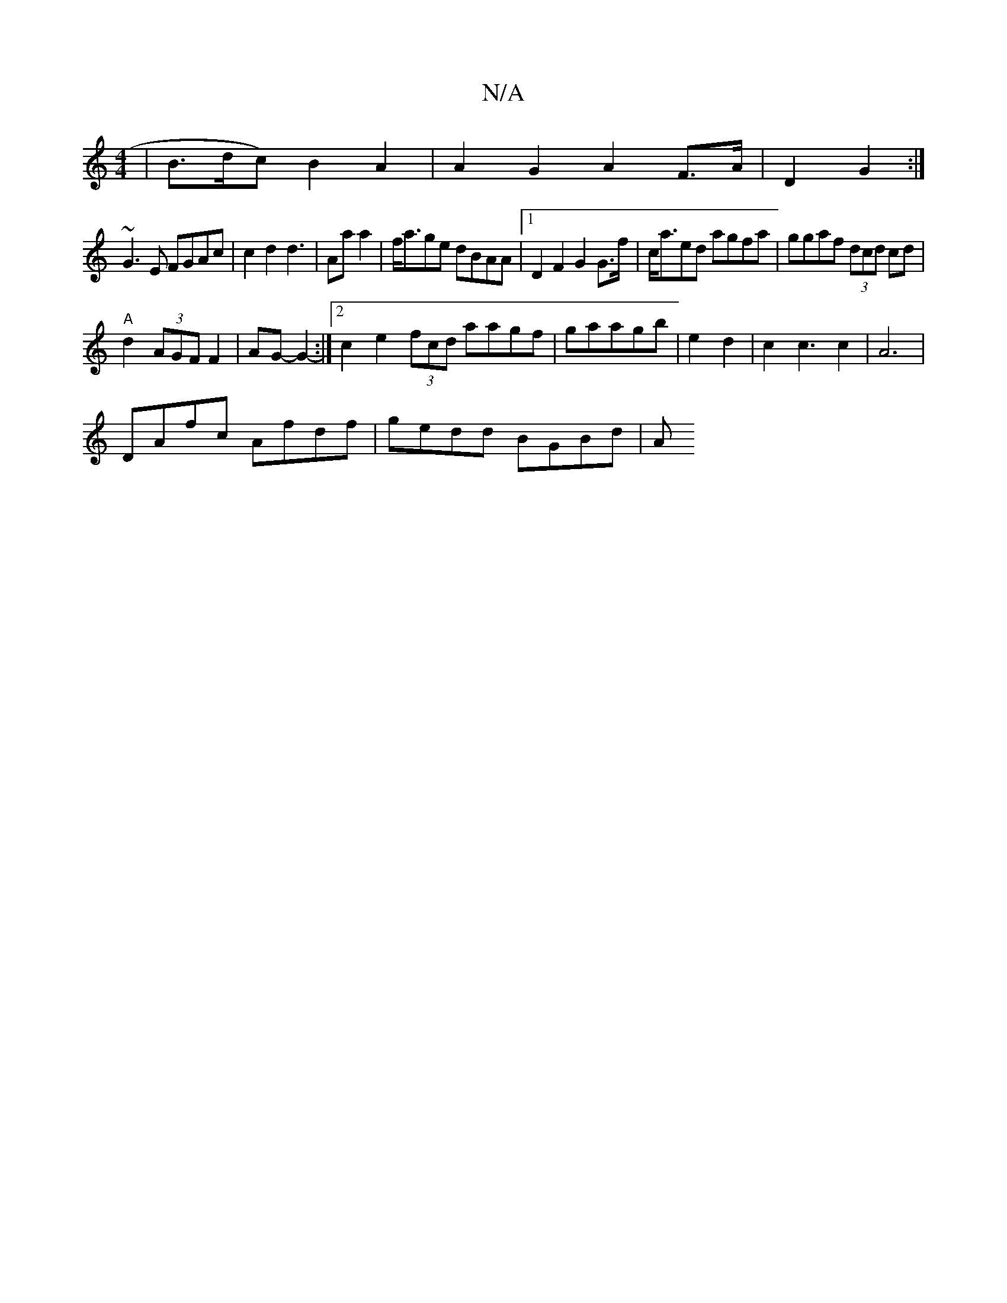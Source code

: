 X:1
T:N/A
M:4/4
R:N/A
K:Cmajor
| B>dc) B2A2 | A2G2 A2F>A | D2 G2:|
~G3 E FGAc|c2d2d3|Aaa2|f<age dBAA|1 D2F2 G2 G>f|c<aed agfa|ggaf (3dcd cd|
"A"d2 (3AGF F2 | AG-G2-:|2 c2e2(3fcd aagf|g’aagb|e2d2|c2c3c2|A6 |
DAfc Afdf | gedd BGBd-|A